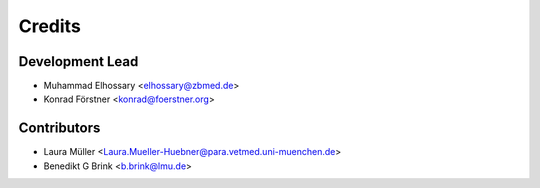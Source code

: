 =======
Credits
=======

Development Lead
----------------

* Muhammad Elhossary <elhossary@zbmed.de>
* Konrad Förstner <konrad@foerstner.org>

Contributors
------------

* Laura Müller <Laura.Mueller-Huebner@para.vetmed.uni-muenchen.de>
* Benedikt G Brink <b.brink@lmu.de>

